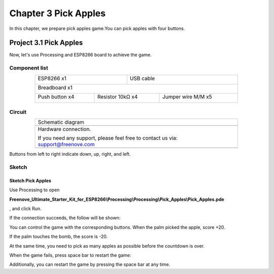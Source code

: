 ##############################################################################
Chapter 3 Pick Apples
##############################################################################

In this chapter, we prepare pick apples game.You can pick apples with four buttons.

Project 3.1 Pick Apples
************************************

Now, let's use Processing and ESP8266 board to achieve the game.

Component list
================================

.. table::
    :align: center
    :width: 80%
    :class: table-line

    +----------------------------------+---------------------------------------+
    | ESP8266 x1                       |          USB cable                    |
    |                                  |                                       |
    | |Chapter01_00|                   |          |Chapter01_01|               |
    +----------------------------------+---------------------------------------+
    | Breadboard x1                                                            |
    |                                                                          |
    | |Chapter01_02|                                                           |
    +---------------------+----------------------+-----------------------------+
    | Push button x4      |  Resistor 10kΩ x4    | Jumper wire M/M x5          |
    |                     |                      |                             |
    | |Chapter02_00|      |   |Chapter02_01|     |   |Chapter02_02|            |
    +---------------------+----------------------+-----------------------------+

.. |Chapter01_00| image:: ../_static/imgs/1_LED/Chapter01_00.png
.. |Chapter01_01| image:: ../_static/imgs/1_LED/Chapter01_01.png
.. |Chapter01_02| image:: ../_static/imgs/1_LED/Chapter01_02.png
.. |Chapter02_00| image:: ../_static/imgs/2_Snake_Game/Chapter02_00.png
.. |Chapter02_01| image:: ../_static/imgs/2_Snake_Game/Chapter02_01.png
.. |Chapter02_02| image:: ../_static/imgs/2_Snake_Game/Chapter02_02.png

Circuit
===============================

.. list-table:: 
   :width: 80%
   :align: center
   :class: table-line

   * -  Schematic diagram
   * -  |Chapter02_03|
   * -  Hardware connection. 
    
        If you need any support, please feel free to contact us via: support@freenove.com
   
   * -  |Chapter02_04|

.. |Chapter02_03| image:: ../_static/imgs/2_Snake_Game/Chapter02_03.png
.. |Chapter02_04| image:: ../_static/imgs/2_Snake_Game/Chapter02_04.png

Buttons from left to right indicate down, up, right, and left.

Sketch
================================

Sketch Pick Apples
-----------------------------

Use Processing to open 

**Freenove_Ultimate_Starter_Kit_for_ESP8266\\Processing\\Processing\\Pick_Apples\\Pick_Apples.pde**

, and click Run.

If the connection succeeds, the follow will be shown:

.. image:: ../_static/imgs/3_Pick_Apples/Chapter03_00.png
    :align: center

You can control the game with the corresponding buttons. When the palm picked the apple, score +20.

.. image:: ../_static/imgs/3_Pick_Apples/Chapter03_01.png
    :align: center

If the palm touches the bomb, the score is -20.

.. image:: ../_static/imgs/3_Pick_Apples/Chapter03_02.png
    :align: center

At the same time, you need to pick as many apples as possible before the countdown is over.

When the game fails, press space bar to restart the game:

.. image:: ../_static/imgs/3_Pick_Apples/Chapter03_03.png
    :align: center

Additionally, you can restart the game by pressing the space bar at any time.